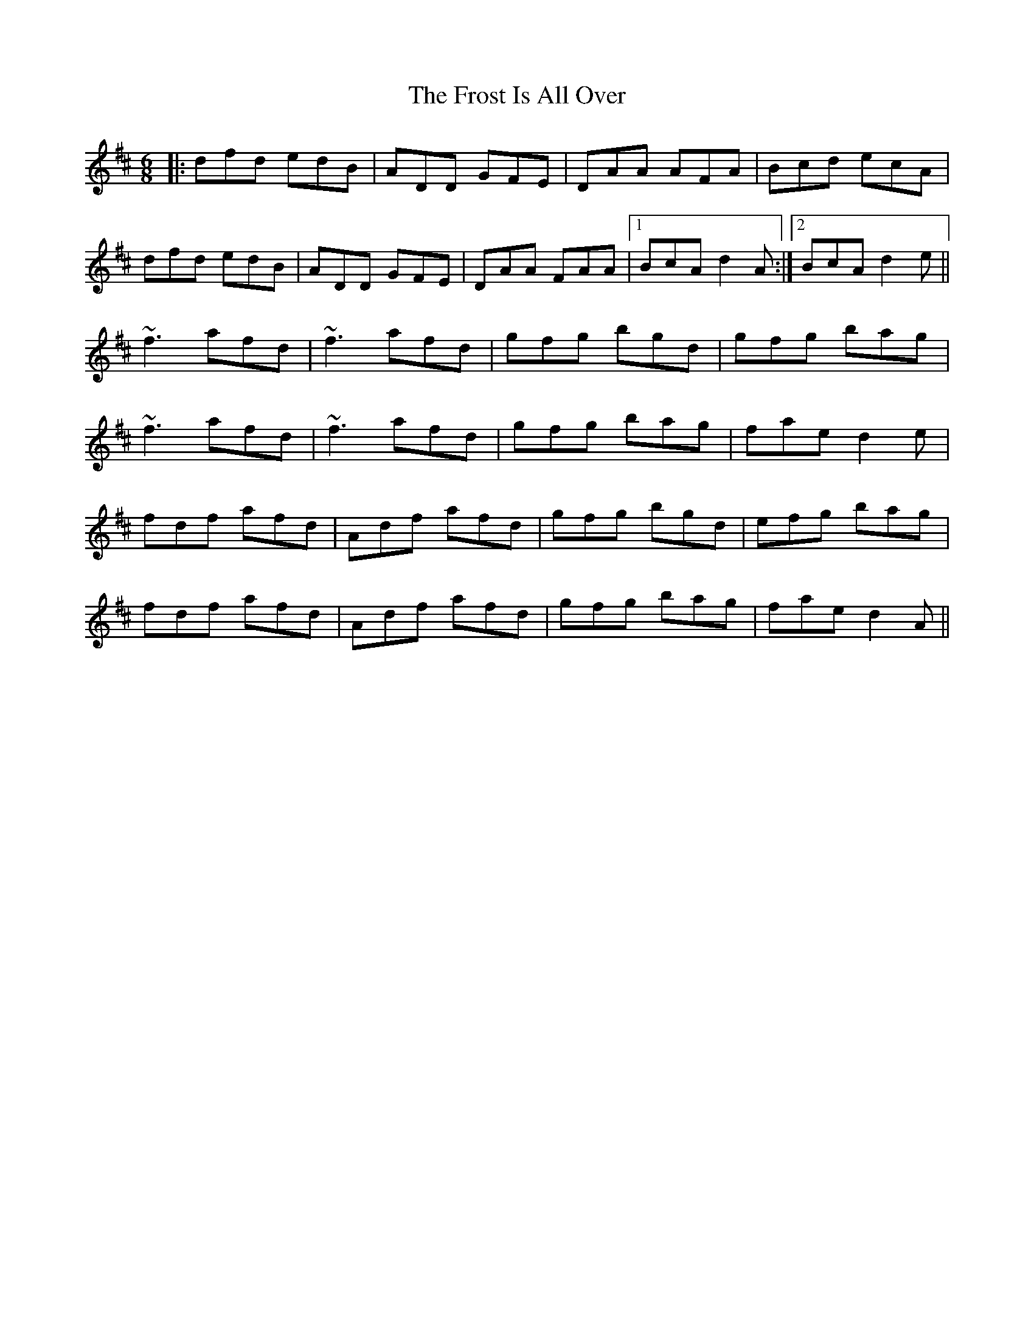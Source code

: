 X: 14190
T: Frost Is All Over, The
R: jig
M: 6/8
K: Dmajor
|:dfd edB|ADD GFE|DAA AFA|Bcd ecA|
dfd edB|ADD GFE|DAA FAA|1 BcA d2A:|2 BcA d2e||
~f3 afd|~f3 afd|gfg bgd|gfg bag|
~f3 afd|~f3 afd|gfg bag|fae d2e|
fdf afd|Adf afd|gfg bgd|efg bag|
fdf afd|Adf afd|gfg bag|fae d2A||

